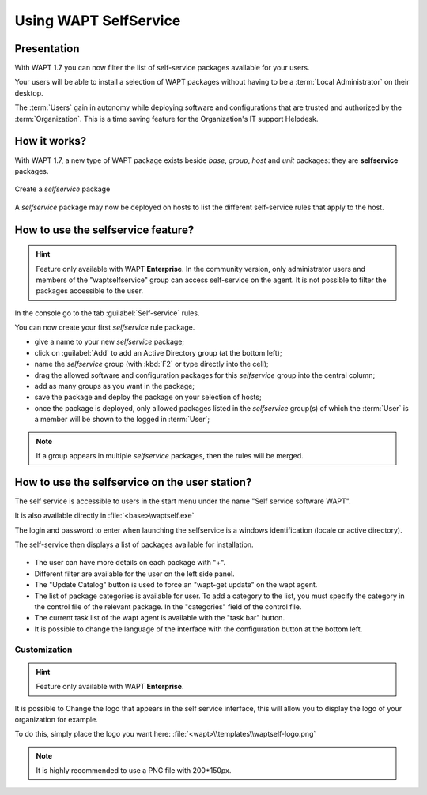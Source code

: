 .. Reminder for header structure :
   Niveau 1 : ====================
   Niveau 2 : --------------------
   Niveau 3 : ++++++++++++++++++++
   Niveau 4 : """"""""""""""""""""
   Niveau 5 : ^^^^^^^^^^^^^^^^^^^^

.. meta::
   :description: Using WAPT SelfService
   :keywords: WAPT, selfservice, documentation

.. _wapt-selfservice:

Using WAPT SelfService
======================


Presentation
------------

With WAPT 1.7 you can now filter the list of self-service packages available
for your users.

Your users will be able to install a selection of WAPT packages
without having to be a :term:`Local Administrator` on their desktop.

The :term:`Users` gain in autonomy while deploying software and configurations
that are trusted and authorized by the :term:`Organization`.
This is a time saving feature for the Organization's IT support Helpdesk.

How it works?
-------------

With WAPT 1.7, a new type of WAPT package exists beside *base*, *group*,
*host* and *unit* packages: they are **selfservice** packages.

.. figure:: wapt_console-selfservice.png
  :align: center
  :alt: Create a self-service package

  Create a *selfservice* package

A *selfservice* package may now be deployed on hosts to list the different
self-service rules that apply to the host.

How to use the **selfservice** feature?
---------------------------------------

.. versionadded:: 1.7 Enterprise

.. hint::

  Feature only available with WAPT **Enterprise**. 
  In the community version, only administrator users and members of the "waptselfservice" group can access self-service on the agent. 
  It is not possible to filter the packages accessible to the user.

In the console go to the tab :guilabel:`Self-service` rules.

You can now create your first *selfservice* rule package.

* give a name to your new *selfservice* package;

* click on :guilabel:`Add` to add an Active Directory group (at the bottom left);

* name the *selfservice* group (with :kbd:`F2` or type directly into the cell);

* drag the allowed software and configuration packages
  for this *selfservice* group into the central column;

* add as many groups as you want in the package;

* save the package and deploy the package on your selection of hosts;

* once the package is deployed, only allowed packages listed
  in the *selfservice* group(s) of which the :term:`User` is a member
  will be shown to the logged in :term:`User`;

.. note::

  If a group appears in multiple *selfservice* packages,
  then the rules will be merged.
  
How to use the selfservice on the user station?
---------------------------------------------------------

The self service is accessible to users in the start menu under the name "Self service software WAPT".

It is also available directly in :file:`<base>\waptself.exe`

The login and password to enter when launching the selfservice is a windows identification (locale or active directory).

The self-service then displays a list of packages available for installation.

.. figure:: waptself.png
  :align: center
  :alt: Self Service
  
* The user can have more details on each package with "+".

* Different filter are available for the user on the left side panel.

* The "Update Catalog" button is used to force an "wapt-get update" on the wapt agent.

* The list of package categories is available for user. To add a category to the list, you must specify the category in the control file of the relevant package. In the "categories" field of the control file.

* The current task list of the wapt agent is available with the "task bar" button.

* It is possible to change the language of the interface with the configuration button at the bottom left.

Customization
++++++++++++++++++++

.. hint::

  Feature only available with WAPT **Enterprise**. 

It is possible to Change the logo that appears in the self service interface, this will allow you to display the logo of your organization for example.

To do this, simply place the logo you want here:  :file:`<wapt>\\templates\\waptself-logo.png`

.. note::

	It is highly recommended to use a PNG file with 200*150px.

 
